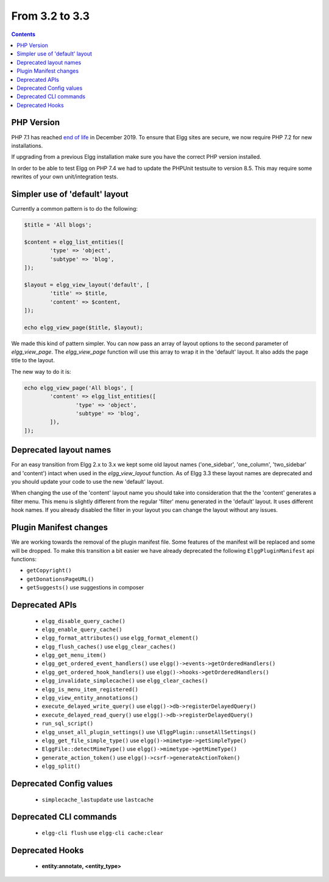 From 3.2 to 3.3
===============

.. contents:: Contents
   :local:
   :depth: 1


PHP Version
-----------

PHP 7.1 has reached `end of life`_ in December 2019. To ensure that Elgg sites are secure, we now require PHP 7.2 for new installations.

If upgrading from a previous Elgg installation make sure you have the correct PHP version installed.

In order to be able to test Elgg on PHP 7.4 we had to update the PHPUnit testsuite to version 8.5. This may require some rewrites of your
own unit/integration tests.

.. _end of life: https://www.php.net/eol.php

Simpler use of 'default' layout
-------------------------------

Currently a common pattern is to do the following:

.. code-block:: php

	$title = 'All blogs';
	
	$content = elgg_list_entities([
		'type' => 'object',
		'subtype' => 'blog',
	]);
	
	$layout = elgg_view_layout('default', [
		'title' => $title,
		'content' => $content,
	]);
	
	echo elgg_view_page($title, $layout);

We made this kind of pattern simpler. You can now pass an array of layout options to the second parameter of `elgg_view_page`.
The `elgg_view_page` function will use this array to wrap it in the 'default' layout. It also adds the page title to the layout.

The new way to do it is:

.. code-block:: php

	echo elgg_view_page('All blogs', [
		'content' => elgg_list_entities([
			'type' => 'object',
			'subtype' => 'blog',
		]),
	]);

Deprecated layout names
-----------------------

For an easy transition from Elgg 2.x to 3.x we kept some old layout names ('one_sidebar', 'one_column', 'two_sidebar' and 'content') intact
when used in the `elgg_view_layout` function. As of Elgg 3.3 these layout names are deprecated and you should update your code to use the new 'default' layout.

When changing the use of the 'content' layout name you should take into consideration that the the 'content' generates a filter menu. 
This menu is slightly different from the regular 'filter' menu generated in the 'default' layout. It uses different hook names. 
If you already disabled the filter in your layout you can change the layout without any issues.

Plugin Manifest changes
-----------------------

We are working towards the removal of the plugin manifest file. Some features of the manifest will be replaced and some will be dropped.
To make this transition a bit easier we have already deprecated the following ``ElggPluginManifest`` api functions:

* ``getCopyright()``
* ``getDonationsPageURL()``
* ``getSuggests()`` use suggestions in composer

Deprecated APIs
---------------

 * ``elgg_disable_query_cache()``
 * ``elgg_enable_query_cache()``
 * ``elgg_format_attributes()`` use ``elgg_format_element()``
 * ``elgg_flush_caches()`` use ``elgg_clear_caches()``
 * ``elgg_get_menu_item()``
 * ``elgg_get_ordered_event_handlers()`` use ``elgg()->events->getOrderedHandlers()``
 * ``elgg_get_ordered_hook_handlers()`` use ``elgg()->hooks->getOrderedHandlers()``
 * ``elgg_invalidate_simplecache()`` use ``elgg_clear_caches()``
 * ``elgg_is_menu_item_registered()``
 * ``elgg_view_entity_annotations()``
 * ``execute_delayed_write_query()`` use ``elgg()->db->registerDelayedQuery()``
 * ``execute_delayed_read_query()`` use ``elgg()->db->registerDelayedQuery()``		
 * ``run_sql_script()``
 * ``elgg_unset_all_plugin_settings()`` use ``\ElggPlugin::unsetAllSettings()``
 * ``elgg_get_file_simple_type()`` use ``elgg()->mimetype->getSimpleType()``
 * ``ElggFile::detectMimeType()`` use ``elgg()->mimetype->getMimeType()``
 * ``generate_action_token()`` use ``elgg()->csrf->generateActionToken()``
 * ``elgg_split()``

Deprecated Config values
------------------------

 * ``simplecache_lastupdate`` use ``lastcache``

Deprecated CLI commands
-----------------------

 * ``elgg-cli flush`` use ``elgg-cli cache:clear``

Deprecated Hooks
----------------

 * **entity:annotate, <entity_type>**
